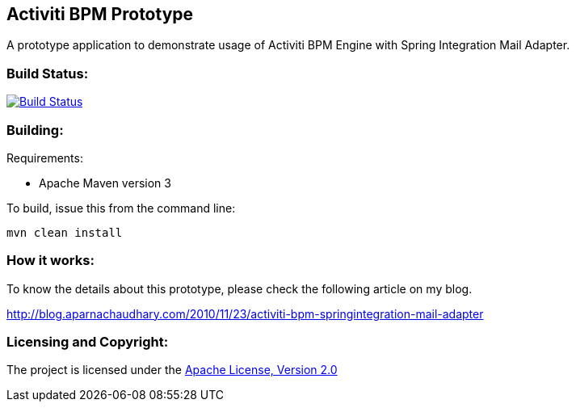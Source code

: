 == Activiti BPM Prototype ==

A prototype application to demonstrate usage of Activiti BPM Engine with Spring Integration Mail Adapter.

=== Build Status: ===

image::https://travis-ci.org/aparnachaudhary/activiti-si-demo.png?branch=master["Build Status", link="https://travis-ci.org/aparnachaudhary/activiti-si-demo"]

=== Building: ===

.Requirements:
* Apache Maven version 3

To build, issue this from the command line:
[source]
----
mvn clean install
----

=== How it works: ===

To know the details about this prototype, please check the following article on my blog.

link:http://blog.aparnachaudhary.com/2010/11/23/activiti-bpm-springintegration-mail-adapter[http://blog.aparnachaudhary.com/2010/11/23/activiti-bpm-springintegration-mail-adapter]

=== Licensing and Copyright: ===

The project is licensed under the http://www.apache.org/licenses/LICENSE-2.0[Apache License, Version 2.0]
